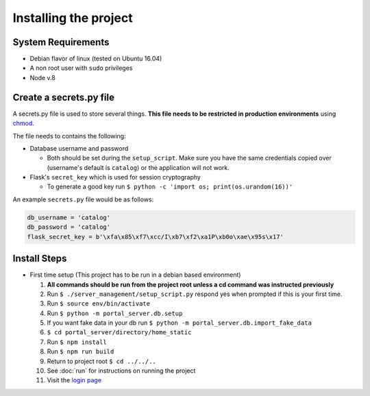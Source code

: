 Installing the project
======================

System Requirements
-------------------

* Debian flavor of linux (tested on Ubuntu 16.04)
* A non root user with ``sudo`` privileges
* Node v.8

Create a secrets.py file
------------------------

A secrets.py file is used to store several things. **This file needs to be restricted in production environments** using `chmod`_.

The file needs to contains the following:

* Database username and password

  * Both should be set during the ``setup_script``.
    Make sure you have the same credentials copied over (username's default is ``catalog``) or the application will not work.
* Flask's ``secret_key`` which is used for session cryptography

  * To generate a good key run ``$ python -c 'import os; print(os.urandom(16))'``

An example ``secrets.py`` file would be as follows:

.. code-block:: python

    db_username = 'catalog'
    db_password = 'catalog'
    flask_secret_key = b'\xfa\x85\xf7\xcc/I\xb7\xf2\xa1P\xb0o\xae\x95s\x17'

.. _`chmod`: https://www.computerhope.com/unix/uchmod.htm

Install Steps
-------------

* First time setup (This project has to be run in a debian based environment)

  1. **All commands should be run from the project root unless a cd command was instructed previously**
  2. Run ``$ ./server_management/setup_script.py`` respond yes when prompted if this is your first time.
  3. Run ``$ source env/bin/activate``
  4. Run ``$ python -m portal_server.db.setup``
  5. If you want fake data in your db run ``$ python -m portal_server.db.import_fake_data``
  6. ``$ cd portal_server/directory/home_static``
  7. Run ``$ npm install``
  8. Run ``$ npm run build``
  9. Return to project root ``$ cd ../../..``
  10. See :doc:`run` for instructions on running the project
  11. Visit the `login page`__

.. _login: http://localhost:8000/login/
__ login_